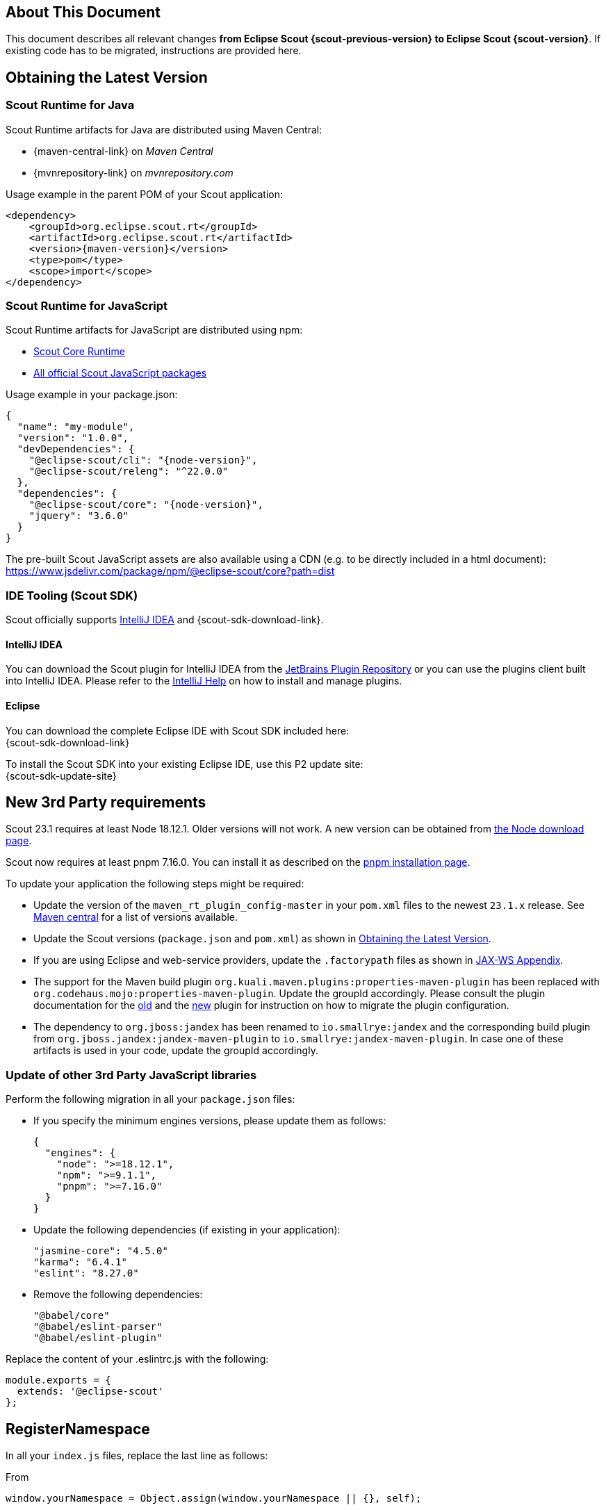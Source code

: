 ////
Howto:
- Write this document such that it helps people to migrate. Describe what they should do.
- Chronological order is not necessary.
- Choose the right top level chapter (java, js, other)
- Use "WARNING: {NotReleasedWarning}" on its own line to mark parts about not yet released code (also add a "(since <version>)" suffix to the chapter title)
- Use "title case" in chapter titles (https://english.stackexchange.com/questions/14/)
////

== About This Document

This document describes all relevant changes *from Eclipse Scout {scout-previous-version} to Eclipse Scout {scout-version}*. If existing code has to be migrated, instructions are provided here.

== Obtaining the Latest Version

=== Scout Runtime for Java

Scout Runtime artifacts for Java are distributed using Maven Central:

* {maven-central-link} on _Maven Central_
* {mvnrepository-link} on _mvnrepository.com_

Usage example in the parent POM of your Scout application:

[source,xml]
[subs="verbatim,attributes"]
----
<dependency>
    <groupId>org.eclipse.scout.rt</groupId>
    <artifactId>org.eclipse.scout.rt</artifactId>
    <version>{maven-version}</version>
    <type>pom</type>
    <scope>import</scope>
</dependency>
----

=== Scout Runtime for JavaScript

Scout Runtime artifacts for JavaScript are distributed using npm:

* https://www.npmjs.com/package/@eclipse-scout/core[Scout Core Runtime]
* https://www.npmjs.com/search?q=%40eclipse-scout[All official Scout JavaScript packages]

Usage example in your package.json:

[source,json]
[subs="verbatim,attributes"]
----
{
  "name": "my-module",
  "version": "1.0.0",
  "devDependencies": {
    "@eclipse-scout/cli": "{node-version}",
    "@eclipse-scout/releng": "^22.0.0"
  },
  "dependencies": {
    "@eclipse-scout/core": "{node-version}",
    "jquery": "3.6.0"
  }
}
----

The pre-built Scout JavaScript assets are also available using a CDN (e.g. to be directly included in a html document):
https://www.jsdelivr.com/package/npm/@eclipse-scout/core?path=dist

=== IDE Tooling (Scout SDK)

Scout officially supports https://www.jetbrains.com/idea/[IntelliJ IDEA] and {scout-sdk-download-link}.

==== IntelliJ IDEA

You can download the Scout plugin for IntelliJ IDEA from the https://plugins.jetbrains.com/plugin/13393-eclipse-scout/[JetBrains Plugin Repository] or you can use the plugins client built into IntelliJ IDEA.
Please refer to the https://www.jetbrains.com/help/idea/managing-plugins.html[IntelliJ Help] on how to install and manage plugins.

==== Eclipse

You can download the complete Eclipse IDE with Scout SDK included here: +
{scout-sdk-download-link}

To install the Scout SDK into your existing Eclipse IDE, use this P2 update site: +
{scout-sdk-update-site}

// ----------------------------------------------------------------------------

== New 3rd Party requirements

Scout 23.1 requires at least Node 18.12.1. Older versions will not work.
A new version can be obtained from https://nodejs.org/en/download/[the Node download page].

Scout now requires at least pnpm 7.16.0. You can install it as described on the https://pnpm.io/installation#using-npm[pnpm installation page].

To update your application the following steps might be required:

* Update the version of the `maven_rt_plugin_config-master` in your `pom.xml` files to the newest `23.1.x` release. See https://search.maven.org/artifact/org.eclipse.scout/maven_rt_plugin_config-master[Maven central] for a list of versions available.
* Update the Scout versions (`package.json` and `pom.xml`) as shown in <<Obtaining the Latest Version>>.
* If you are using Eclipse and web-service providers, update the `.factorypath` files as shown in xref:technical-guide:working-with-data/jax-ws.adoc#jax-ws-appendix[JAX-WS Appendix].
* The support for the Maven build plugin `org.kuali.maven.plugins:properties-maven-plugin` has been replaced with `org.codehaus.mojo:properties-maven-plugin`. Update the groupId accordingly. Please consult the plugin documentation for the http://site.kuali.org/maven/plugins/properties-maven-plugin/2.0.1/plugin-info.html[old] and the https://www.mojohaus.org/properties-maven-plugin/plugin-info.html[new] plugin for instruction on how to migrate the plugin configuration.
* The dependency to `org.jboss:jandex` has been renamed to `io.smallrye:jandex` and the corresponding build plugin from `org.jboss.jandex:jandex-maven-plugin` to `io.smallrye:jandex-maven-plugin`. In case one of these artifacts is used in your code, update the groupId accordingly.

=== Update of other 3rd Party JavaScript libraries

Perform the following migration in all your `package.json` files:

* If you specify the minimum engines versions, please update them as follows:
+
[source,json]
----
{
  "engines": {
    "node": ">=18.12.1",
    "npm": ">=9.1.1",
    "pnpm": ">=7.16.0"
  }
}
----
* Update the following dependencies (if existing in your application):
+
[source]
----
"jasmine-core": "4.5.0"
"karma": "6.4.1"
"eslint": "8.27.0"

----
* Remove the following dependencies:
+
[source]
----
"@babel/core"
"@babel/eslint-parser"
"@babel/eslint-plugin"
----

Replace the content of your .eslintrc.js with the following:

[source,js]
----
module.exports = {
  extends: '@eclipse-scout'
};

----

== RegisterNamespace

In all your `index.js` files, replace the last line as follows:

.From
[source,javascript]
----
window.yourNamespace = Object.assign(window.yourNamespace || {}, self);
----

.To
[source,javascript]
----
ObjectFactory.get().registerNamespace('yourNamespace', self);
----

See the JsDoc of the `registerNamespace` method if you are curious what it does.

[#objecttype-as-class-reference-scout-js]
== ObjectType as Class Reference (Scout JS)

As described in the xref:releasenotes:release-notes.adoc[], it is now possible to use class references for the `objectType`.
Even though the string based style still works and a migration is not necessary, the class reference style is the preferred way for the future.

We highly recommend you migrate your code, so you can benefit of the improved type safety and code completion.

To do so, you can use the Scout migration tool, which migrates the strings and also tries to add the required imports automatically.
Alternatively, you can do it by yourself using your IDE and Find/Replace.

To use the migration tool, follow the steps described here: https://www.npmjs.com/package/@eclipse-scout/migrate#objecttype-and-menutype-migration[@eclipse-scout/migrate]

=== Alternative Way to Migrate ObjectType

If the above script somehow does not work for you, you can do the migration by yourself as follows:

. Find and replace all occurrences of `scout.create()`, `objectType:`, `lookupCall:` and `logicalGrid:` (use Ctrl-Shift-R in IntelliJ and enable Regex).
+
[source]
----
Find: scout.create\('(.*\.)?(.*)'
Replace: scout.create\($2
----
+
[source]
----
Find: objectType: '(.*\.)?(.*)'
Replace: objectType: $2
----
+
[source]
----
Find: lookupCall: '(.*\.)?(.*)'
Replace: lookupCall: $2
----
+
[source]
----
Find: logicalGrid: '(.*\.)?(.*)'
Replace: logicalGrid: $2
----
+
The regex considers objectTypes with and without namespace.

. Add imports  +
Now we need to add the required imports.
You can either manually add them, but with a lot of files it is a tedious task.
Unfortunately, IntelliJ does not provide a possibility to automatically add all missing imports.
But there is a trick: resolve multiple inspections at once using code analysis.

.. Start the action `Run inspection by name` and select the inspection `Unresolved JavaScript variable`.
+
.Start Action
image::unresolved-variable-inspection.png[]
.Select inspection
image::unresolved-variable-inspection-1.png[]
.. Select `Uncommitted files` and disable all inspection options, because the inspection is not limited to missing imports.
Click OK to run the analysis.
+
.Run Action
image::unresolved-variable-inspection-2.png[]

.. In the result view, select one or more problems and click the button `Missing import statement`.
+
Note: Sometimes `Missing import statement` is located in a drop down called `Apply quick fixes to all the problems`.
+
Note: Even though we disabled all inspection options, there may still be problems other than `Missing import statement`.
If that is the case, resolving multiple problems is not possible unless you unselect these problems including theirs parent node.
+
.Resolve problems
image::unresolved-variable-inspection-3.png[]
.Button in drop down
image::unresolved-variable-inspection-3a.png[]

.. Finally, you need to verify, whether the imports are correct.
Please make sure all imports are present for every object type and the classes are imported from a module and not a single file.
+
.Good import
[source,js]
----
import {Button, GroupBox} from '@eclipse-scout/core';
----
+
.Bad import
[source,js]
----
import Button from '@eclipse-scout/core/src/form/fields/button/Button.js';
----

== MenuTypes as Constants (Scout JS)

Since there are now constants for menu types, you can replace the string literals and use these constants.

The migration can be done automatically using the migration tool.
If you already used it to migrate the object type (<<ObjectType as Class Reference (Scout JS)>>), the menu types have probably already been migrated.
Otherwise, follow the instructions described here: https://www.npmjs.com/package/@eclipse-scout/migrate#objecttype-and-menutype-migration[@eclipse-scout/migrate]

== Scout JS API Changes

Along with the TypeScript migration, we had to adjust the API a little and removed some obsolete code.
Please check if your JavaScript uses the mentioned methods and adjust it accordingly.

=== Rename WidgetTooltip.widget

The `widget` property of `WidgetTooltip` has been renamed to `content`.
Together with the property itself the corresponding setter has been renamed from `setWidget` to `setContent`.

=== Rename WidgetPopup.widget (Scout JS & Scout Classic)

The `widget` property on `WidgetPopup` classes (and all its subclasses) has been renamed to `content`:

. Scout JS
.. Update the `widget` property in all JS models creating WidgetPopups from `widget` to `content`.
.. Rename the `_renderWidget` method on subclasses of `WidgetPopup` to `_renderContent`.
.. `setWidget` on WidgetPopups has been renamed to `setContent`.
. Scout Classic
.. `IWidgetPopup#PROP_WIDGET` has been renamed to `IWidgetPopup#PROP_CONTENT`.
.. `IWidgetPopup#getWidget` has been renamed to `IWidgetPopup#getContent`.
.. `AbstractWidgetPopup#getConfiguredWidget` as been renamed to `AbstractWidgetPopup#getConfiguredContent`.
.. `AbstractWidgetPopup#createWidget` as been renamed to `AbstractWidgetPopup#createContent`.
.. `AbstractWidgetPopup#setWidget` as been renamed to `AbstractWidgetPopup#setContent`.

=== Rename ProposalChooser.model

The `model` property on `ProposalChooser` class (and all its subclasses) has been renamed to `content`:

. Scout JS
.. Rename the `_createModel` method on subclasses of `ProposalChooser` to `_createContent`.
.. Rename the `_renderModel` method on subclasses of `ProposalChooser` to `_renderContent`.

=== Options-parameter for filter-methods in menus.js

The methods `filter` and `filterAccordingToSelection` in `menus.js` now have an options-parameter. This parameter combines the former parameters `onlyVisible`, `enableDisableKeyStrokes` and `notAllowedTypes`.
The following are two migration examples:

.Old
[source,js]
----
let allowedTypes = ['Example.MenuType'],
  onlyVisible = true,
  enableDisableKeyStrokes = false;

// example 1
menus.filter(this.menus, allowedTypes, true, false);

// example 2
menus.filter(this.menus, allowedTypes, onlyVisible, enableDisableKeyStrokes);

----

.New
[source,js]
----
let allowedTypes = ['Example.MenuType'],
  onlyVisible = true,
  enableDisableKeyStrokes = false;

// example 1
menus.filter(this.menus, allowedTypes, {
  onlyVisible: true,
  enableDisableKeyStrokes: false
});

// example 2
menus.filter(this.menus, allowedTypes, {onlyVisible, enableDisableKeyStrokes});

----

=== JQuery-Scout

The following functions have been removed because they are not in use anymore.

- removeThis
- suppressEventIfDisabled
- colorOpacity
- copyCssIfGreater
- backupSelection
- restoreSelection
- onSingleOrDoubleClick

The following functions have been renamed

. widthToContent -> cssWidthToContentAnimated

=== Table

TableFilter.js has been removed because it has no benefits.

With TypeScript, the interface `Filter<TableRow>` should be used instead.
With JavaScript, `extends from TableFilter` can be removed.

=== Testing / karma-jasmine-scout

The following functions have been removed because they are not in use anymore.

- createAdapterModel
- stripCommentsFromJson
- definedProperty
- sameProperty
- JQuery.triggerMouseMove
- JQuery.triggerWithPosition

The following functions have been renamed.

- widgetCloneProperty -> toHaveClonedWidgetProperty

The jquery-plugin jqueryExtensions has been refactored to a ES6 module to avoid pollution (of code completion) of the JQuery object outside test environment.
In the rare case you used these functions for testing, you need to import them now, the JQuery-object does not contain them anymore.

=== Various Clean Up

The following model properties have been removed because they are not in use.

- WidgetModel.loadJsonModel
- TooltipSupportOptions.$parent

== JS Build Improvements

[#imports]
=== Imports

Scout JS files cannot be imported directly anymore and need to be imported from the scout module.
You are probably using the correct import style already, since file based import was bad practise anyway.
In case there are file based imports, just adjust them as follows:

.Old
[source,js]
----
import Table from '@eclipse-scout/core/src/table/Table'
----

.New
[source,js]
----
import {Table} from '@eclipse-scout/core'
----

The following modules are affected:

- @eclipse-scout/core/src -> @eclipse-scout/core
- @eclipse-scout/core/src/testing -> @eclipse-scout/core/testing

IMPORTANT: This applies only to imports of `js` files. Imports to `less` files should stay untouched (for now).

== JavaScript Library Build

If code is written with TypeScript, it needs to be transpiled to JavaScript before it can be used.
Because this task takes some time, it should not be done by the project using a TypeScript library but by the library itself.
This is true for Scout as well. Therefore, Scout 23.1 is shipped with prebuilt JavaScript code.

IMPORTANT: If you are a library developer, you must do the same.
To do so, you can use the support provided by Scout's build tooling as described here: xref:technical-guide:user-interface/build-stack.adoc#authoring-libraries[Authoring Libraries].

== IId types, IdFactory and IdExternalFormatter

Up to release 2022 the support for typed identifiers (IId) was limited to root ids wrapping one specific Java identifier.
The support was extended to include composite ids wrapping multiple java identifiers.
As part of this new feature a refactoring of the existing id classes was done which may require some migration steps:

* `IId` was typed with a generic parameter `<WRAPPED_TYPE>` which was removed and moved to `AbstractRootId`. If you need this generic parameter, change your code to use `AbstractRootId` instead of `IId` or consider removing the generic parameter at interface-level in your code as well.
* `IId` up to release 2022 were limited to wrap a single value. If your code rely on a single wrapped value, replace `IId` by `IRootId` and `AbstractId` by `AbstractRootId`. If you don't change your code type and use `IId` you implicitly add support for composite types in your APIs.
* Some factory methods for building ids and serialization where moved between classes and/or renamed (the serialized string representation is identical):
** `IdExternalFormatter.getTypeName()` -> `IdInventory.getTypeName()`
** `IdExternalFormatter.getIdClass()` -> `IdInventory.getIdClass()`
** `IdExternalFormatter.toExternalForm()` -> `IdCodec.toQualified()`
** `IdExternalFormatter.fromExternalForm()` -> `IdCodec.fromQualified()`
** `IdExternalFormatter.fromExternalFormLenient()` -> `IdCodec.fromQualifiedLenient()`
** `IId.unwrapAsString()` -> `IdCodec.toUnqualified()` (Note: Unwrap as string is still available for `IRootId` but according to the javadoc should only be used for logging and debugging purpose)
** `IdFactory.createFromString()` -> `IdCodec.fromUnqualified()`
* Completeness test for ids was improved. Use `AbstractIdStructureTest` as base for id completeness tests in own maven modules.
** Implementations of `AbstractStringId` are required to create a null-id instance if invoked with an empty string (e.g. use `if (StringUtility.isNullOrEmpty(id)) { return null; }` in your static `of()` method, see `FixtureStringId` as example)
** The former base classes `AbstractUuIdStructureTest` and `AbstractStringIdStructureTest` were integrated and removed

== Renaming of DoStructureMigration to DataObjectMigration

Because the `DoStructureMigrator` executes value migrations too (`IDoValueMigrationHandler`), several renamings were applied.

Classes:

* DoStructureMigrationContext -> DataObjectMigrationContext
* DoStructureMigrationCountingPassThroughLogger -> DataObjectMigrationCountingPassThroughLogger
* DoStructureMigrationInventory -> DataObjectMigrationInventory
* DoStructureMigrationPassThroughLogger -> DataObjectMigrationPassThroughLogger
* DoStructureMigrationStatsContextData -> DataObjectMigrationStatsContextData
* DoStructureMigrator -> DataObjectMigrator
* IDoStructureMigrationGlobalContextData -> IDataObjectMigrationGlobalContextData
* IDoStructureMigrationLocalContextData -> IDataObjectMigrationLocalContextData
* IDoStructureMigrationLogger -> IDataObjectMigrationLogger

Test classes:

* TestDoStructureMigrationInventory -> TestDataObjectMigrationInventory
* TestDoStructureMigrator -> TestDataObjectMigrator

Methods:

* DataObjectMigrationInventory#getMigrationHandlers -> #getStructureMigrationHandlers
* DataObjectMigrationInventory#getDoMigrationContextValues -> #getDoStructureMigrationTargetContextDatas

Removals (see deprecation warning in 22.0 for further information):

* DoStructureMigrator#migrateDataObject(DataObjectMigrationContext, IDataObject)
* DoStructureMigrator#migrateDataObject(DataObjectMigrationContext, IDataObject, IDataObjectMigrationLocalContextData...)
* DoStructureMigrator#migrateDataObject(DataObjectMigrationContext, IDataObject, NamespaceVersion, IDataObjectMigrationLocalContextData...)
* TestDoStructureMigrationInventory#TestDoStructureMigrationInventory(List<INamespace>, Collection<ITypeVersion>, Collection<Class<? extends IDoStructureMigrationTargetContextData>>, IDoStructureMigrationHandler...)

== Scout REST Client: Removed property `scout.rest.useScoutApacheConnector`

The property `scout.rest.useScoutApacheConnector` was removed in  release 23.1.
The `ScoutApacheConnector` implementation is the new default handler to connect the Apache HTTP client for Jersey REST calls.
Remove config property `scout.rest.useScoutApacheConnector=...` from all your config files.
